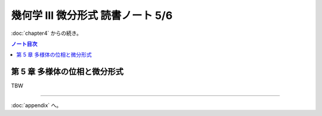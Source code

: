 ======================================================================
幾何学 III 微分形式 読書ノート 5/6
======================================================================

:doc:`chapter4` からの続き。

.. contents:: ノート目次

第 5 章 多様体の位相と微分形式
======================================================================
TBW

----

:doc:`appendix` へ。
